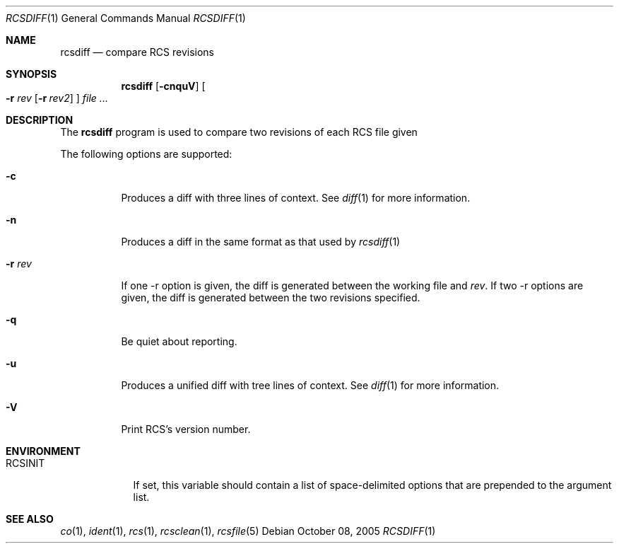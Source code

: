 .\"     $OpenBSD: rcsdiff.1,v 1.3 2005/10/08 20:31:01 niallo Exp $
.\"
.\" Copyright (c) 2005 Joris Vink <joris@openbsd.org>
.\" All rights reserved.
.\"
.\" Permission to use, copy, modify, and distribute this software for any
.\" purpose with or without fee is hereby granted, provided that the above
.\" copyright notice and this permission notice appear in all copies.
.\"
.\" THE SOFTWARE IS PROVIDED "AS IS" AND THE AUTHOR DISCLAIMS ALL WARRANTIES
.\" WITH REGARD TO THIS SOFTWARE INCLUDING ALL IMPLIED WARRANTIES OF
.\" MERCHANTABILITY AND FITNESS. IN NO EVENT SHALL THE AUTHOR BE LIABLE FOR
.\" ANY SPECIAL, DIRECT, INDIRECT, OR CONSEQUENTIAL DAMAGES OR ANY DAMAGES
.\" WHATSOEVER RESULTING FROM LOSS OF USE, DATA OR PROFITS, WHETHER IN AN
.\" ACTION OF CONTRACT, NEGLIGENCE OR OTHER TORTIOUS ACTION, ARISING OUT OF
.\" OR IN CONNECTION WITH THE USE OR PERFORMANCE OF THIS SOFTWARE.
.Dd October 08, 2005
.Dt RCSDIFF 1
.Os
.Sh NAME
.Nm rcsdiff
.Nd compare RCS revisions
.Sh SYNOPSIS
.Nm
.Bk -words
.Op Fl cnquV
.Oo
.Fl r Ar rev
.Op Fl r Ar rev2
.Oc
.Ar file ...
.Ek
.Sh DESCRIPTION
The
.Nm
program is used to compare two revisions of each RCS file given
.Pp
The following options are supported:
.Bl -tag -width Ds
.It Fl c
Produces a diff with three lines of context. See
.Xr diff 1
for more information.
.It Fl n
Produces a diff in the same format as that used by
.Xr rcsdiff 1
.It Fl r Ar rev
If one -r option is given, the diff is generated between the
working file and
.Ar rev .
If two -r options are given, the diff is generated between the
two revisions specified.
.It Fl q
Be quiet about reporting.
.It Fl u
Produces a unified diff with tree lines of context. See
.Xr diff 1
for more information.
.It Fl V
Print RCS's version number.
.El
.Sh ENVIRONMENT
.Bl -tag -width RCSINIT
.It Ev RCSINIT
If set, this variable should contain a list of space-delimited options that
are prepended to the argument list.
.El
.Sh SEE ALSO
.Xr co 1 ,
.Xr ident 1 ,
.Xr rcs 1 ,
.Xr rcsclean 1 ,
.Xr rcsfile 5
